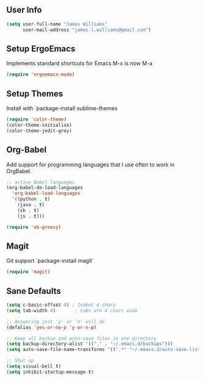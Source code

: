 ** User Info
#+BEGIN_SRC emacs-lisp
(setq user-full-name "James Williams"
      user-mail-address "james.l.williams@gmail.com")
#+END_SRC

** Setup ErgoEmacs
Implements standard shortcuts for Emacs
M-x is now M-a
#+BEGIN_SRC emacs-lisp
(require 'ergoemacs-mode)
#+END_SRC

** Setup Themes
Install with `package-install sublime-themes
#+BEGIN_SRC emacs-lisp  
(require 'color-theme)
(color-theme-initialize)
(color-theme-jedit-grey) 
#+END_SRC

** Org-Babel
Add support for programming languages that I use often to work in OrgBabel.
#+BEGIN_SRC emacs-lisp :results raw
;; active Babel languages
(org-babel-do-load-languages
  'org-babel-load-languages
  '((python . t)
    (java . t)
    (sh . t)
    (js . t)))

(require 'ob-groovy)
#+END_SRC


** Magit
Git support `package-install magit`
#+BEGIN_SRC emacs-lisp
(require 'magit)
#+END_SRC

** Sane Defaults
#+BEGIN_SRC emacs-lisp
(setq c-basic-offset 4) ; Indent 4 chars
(setq tab-width 4)       ; tabs are 4 chars wide

;; Answering just 'y' or 'n' will do
(defalias 'yes-or-no-p 'y-or-n-p)

;; Keep all backup and auto-save files in one directory
(setq backup-directory-alist '(("." . "~/.emacs.d/backups")))
(setq auto-save-file-name-transforms '((".*" "~/.emacs.d/auto-save-list/" t)))

;; Shut up
(setq visual-bell t)
(setq inhibit-startup-message t)
#+END_SRC
